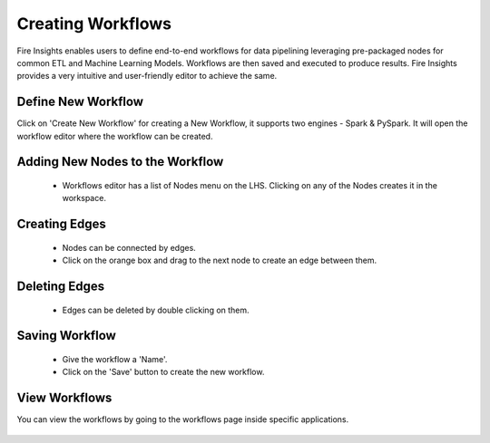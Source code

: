 Creating Workflows
------------------

Fire Insights enables users to define end-to-end workflows for data pipelining leveraging pre-packaged nodes for common ETL and Machine Learning Models. Workflows are then saved and executed to produce results. Fire Insights provides a very intuitive and user-friendly editor to achieve the same.

Define New Workflow
===============

Click on 'Create New Workflow' for creating a New Workflow, it supports two engines - Spark & PySpark. It will open the workflow editor where the workflow can be created.


.. figure:: ../../../_assets/user-guide/workflow/2.PNG
   :alt: workflow
   :width: 90%

 
Adding New Nodes to the Workflow
===============

  * Workflows editor has a list of Nodes menu on the LHS. Clicking on any of the Nodes creates it in the workspace.
 
Creating Edges
===============
 
  * Nodes can be connected by edges.
  * Click on the orange box and drag to the next node to create an edge between them.
 
Deleting Edges
===============
 
  * Edges can be deleted by double clicking on them.
  
Saving Workflow
===============

  * Give the workflow a 'Name'.
  * Click on the 'Save' button to create the new workflow.

View Workflows
===============

You can view the workflows by going to the workflows page inside specific applications.

.. figure:: ../../../_assets/user-guide/workflow/1.PNG
   :alt: workflow
   :width: 90%





